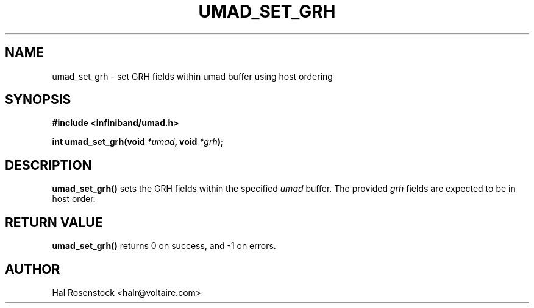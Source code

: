 .\" -*- nroff -*-
.\"
.TH UMAD_SET_GRH 3  "May 11, 2007" "OpenIB" "OpenIB Programmer\'s Manual"
.SH "NAME"
umad_set_grh \- set GRH fields within umad buffer using host ordering
.SH "SYNOPSIS"
.nf
.B #include <infiniband/umad.h>
.sp
.BI "int umad_set_grh(void " "*umad" ", void " "*grh");
.fi
.SH "DESCRIPTION"
.B umad_set_grh()
sets the GRH fields within the specified
.I umad\fR
buffer. The provided
.I grh\fR
fields are expected to be in host order.
.SH "RETURN VALUE"
.B umad_set_grh()
returns 0 on success, and \-1 on errors.
.SH "AUTHOR"
.TP
Hal Rosenstock <halr@voltaire.com>
